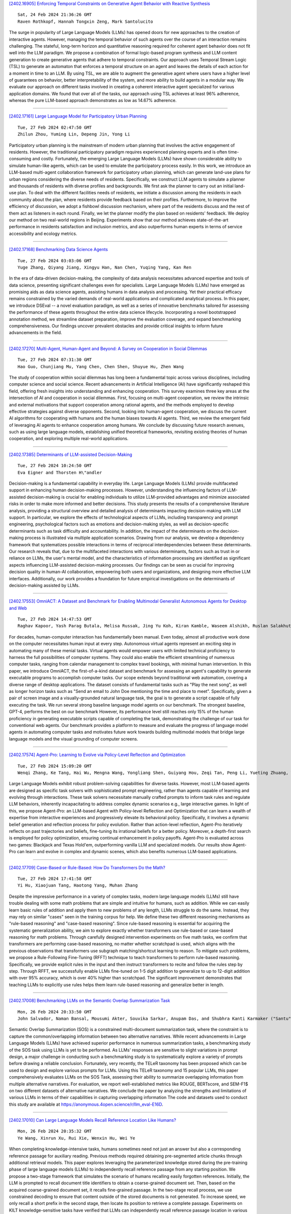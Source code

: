 
`[2402.16905] Enforcing Temporal Constraints on Generative Agent Behavior with Reactive Synthesis <https://arxiv.org/abs/2402.16905>`__

::

    Sat, 24 Feb 2024 21:36:26 GMT
    Raven Rothkopf, Hannah Tongxin Zeng, Mark Santolucito

The surge in popularity of Large Language Models (LLMs) has opened doors for new approaches to the creation of interactive agents. However, managing the temporal behavior of such agents over the course of an interaction remains challenging. The stateful, long-term horizon and quantitative reasoning required for coherent agent behavior does not fit well into the LLM paradigm.
We propose a combination of formal logic-based program synthesis and LLM content generation to create generative agents that adhere to temporal constraints. Our approach uses Temporal Stream Logic (TSL) to generate an automaton that enforces a temporal structure on an agent and leaves the details of each action for a moment in time to an LLM. By using TSL, we are able to augment the generative agent where users have a higher level of guarantees on behavior, better interpretability of the system, and more ability to build agents in a modular way. We evaluate our approach on different tasks involved in creating a coherent interactive agent specialized for various application domains. We found that over all of the tasks, our approach using TSL achieves at least 96% adherence, whereas the pure LLM-based approach demonstrates as low as 14.67% adherence.

------------


`[2402.17161] Large Language Model for Participatory Urban Planning <https://arxiv.org/abs/2402.17161>`__

::

    Tue, 27 Feb 2024 02:47:50 GMT
    Zhilun Zhou, Yuming Lin, Depeng Jin, Yong Li

Participatory urban planning is the mainstream of modern urban planning that involves the active engagement of residents. However, the traditional participatory paradigm requires experienced planning experts and is often time-consuming and costly. Fortunately, the emerging Large Language Models (LLMs) have shown considerable ability to simulate human-like agents, which can be used to emulate the participatory process easily. In this work, we introduce an LLM-based multi-agent collaboration framework for participatory urban planning, which can generate land-use plans for urban regions considering the diverse needs of residents. Specifically, we construct LLM agents to simulate a planner and thousands of residents with diverse profiles and backgrounds. We first ask the planner to carry out an initial land-use plan. To deal with the different facilities needs of residents, we initiate a discussion among the residents in each community about the plan, where residents provide feedback based on their profiles. Furthermore, to improve the efficiency of discussion, we adopt a fishbowl discussion mechanism, where part of the residents discuss and the rest of them act as listeners in each round. Finally, we let the planner modify the plan based on residents' feedback. We deploy our method on two real-world regions in Beijing. Experiments show that our method achieves state-of-the-art performance in residents satisfaction and inclusion metrics, and also outperforms human experts in terms of service accessibility and ecology metrics.

------------


`[2402.17168] Benchmarking Data Science Agents <https://arxiv.org/abs/2402.17168>`__

::

    Tue, 27 Feb 2024 03:03:06 GMT
    Yuge Zhang, Qiyang Jiang, Xingyu Han, Nan Chen, Yuqing Yang, Kan Ren

In the era of data-driven decision-making, the complexity of data analysis necessitates advanced expertise and tools of data science, presenting significant challenges even for specialists. Large Language Models (LLMs) have emerged as promising aids as data science agents, assisting humans in data analysis and processing. Yet their practical efficacy remains constrained by the varied demands of real-world applications and complicated analytical process. In this paper, we introduce DSEval -- a novel evaluation paradigm, as well as a series of innovative benchmarks tailored for assessing the performance of these agents throughout the entire data science lifecycle.
Incorporating a novel bootstrapped annotation method, we streamline dataset preparation, improve the evaluation coverage, and expand benchmarking comprehensiveness. Our findings uncover prevalent obstacles and provide critical insights to inform future advancements in the field.

------------


`[2402.17270] Multi-Agent, Human-Agent and Beyond: A Survey on Cooperation in Social Dilemmas <https://arxiv.org/abs/2402.17270>`__

::

    Tue, 27 Feb 2024 07:31:30 GMT
    Hao Guo, Chunjiang Mu, Yang Chen, Chen Shen, Shuyue Hu, Zhen Wang

The study of cooperation within social dilemmas has long been a fundamental topic across various disciplines, including computer science and social science. Recent advancements in Artificial Intelligence (AI) have significantly reshaped this field, offering fresh insights into understanding and enhancing cooperation. This survey examines three key areas at the intersection of AI and cooperation in social dilemmas. First, focusing on multi-agent cooperation, we review the intrinsic and external motivations that support cooperation among rational agents, and the methods employed to develop effective strategies against diverse opponents. Second, looking into human-agent cooperation, we discuss the current AI algorithms for cooperating with humans and the human biases towards AI agents. Third, we review the emergent field of leveraging AI agents to enhance cooperation among humans. We conclude by discussing future research avenues, such as using large language models, establishing unified theoretical frameworks, revisiting existing theories of human cooperation, and exploring multiple real-world applications.

------------


`[2402.17385] Determinants of LLM-assisted Decision-Making <https://arxiv.org/abs/2402.17385>`__

::

    Tue, 27 Feb 2024 10:24:50 GMT
    Eva Eigner and Thorsten H\"andler

Decision-making is a fundamental capability in everyday life. Large Language Models (LLMs) provide multifaceted support in enhancing human decision-making processes. However, understanding the influencing factors of LLM-assisted decision-making is crucial for enabling individuals to utilize LLM-provided advantages and minimize associated risks in order to make more informed and better decisions. This study presents the results of a comprehensive literature analysis, providing a structural overview and detailed analysis of determinants impacting decision-making with LLM support. In particular, we explore the effects of technological aspects of LLMs, including transparency and prompt engineering, psychological factors such as emotions and decision-making styles, as well as decision-specific determinants such as task difficulty and accountability. In addition, the impact of the determinants on the decision-making process is illustrated via multiple application scenarios.
Drawing from our analysis, we develop a dependency framework that systematizes possible interactions in terms of reciprocal interdependencies between these determinants. Our research reveals that, due to the multifaceted interactions with various determinants, factors such as trust in or reliance on LLMs, the user's mental model, and the characteristics of information processing are identified as significant aspects influencing LLM-assisted decision-making processes. Our findings can be seen as crucial for improving decision quality in human-AI collaboration, empowering both users and organizations, and designing more effective LLM interfaces. Additionally, our work provides a foundation for future empirical investigations on the determinants of decision-making assisted by LLMs.

------------


`[2402.17553] OmniACT: A Dataset and Benchmark for Enabling Multimodal Generalist Autonomous Agents for Desktop and Web <https://arxiv.org/abs/2402.17553>`__

::

    Tue, 27 Feb 2024 14:47:53 GMT
    Raghav Kapoor, Yash Parag Butala, Melisa Russak, Jing Yu Koh, Kiran Kamble, Waseem Alshikh, Ruslan Salakhutdinov

For decades, human-computer interaction has fundamentally been manual. Even today, almost all productive work done on the computer necessitates human input at every step. Autonomous virtual agents represent an exciting step in automating many of these menial tasks. Virtual agents would empower users with limited technical proficiency to harness the full possibilities of computer systems. They could also enable the efficient streamlining of numerous computer tasks, ranging from calendar management to complex travel bookings, with minimal human intervention. In this paper, we introduce OmniACT, the first-of-a-kind dataset and benchmark for assessing an agent's capability to generate executable programs to accomplish computer tasks. Our scope extends beyond traditional web automation, covering a diverse range of desktop applications. The dataset consists of fundamental tasks such as "Play the next song", as well as longer horizon tasks such as "Send an email to John Doe mentioning the time and place to meet". Specifically, given a pair of screen image and a visually-grounded natural language task, the goal is to generate a script capable of fully executing the task. We run several strong baseline language model agents on our benchmark. The strongest baseline, GPT-4, performs the best on our benchmark However, its performance level still reaches only 15% of the human proficiency in generating executable scripts capable of completing the task, demonstrating the challenge of our task for conventional web agents.
Our benchmark provides a platform to measure and evaluate the progress of language model agents in automating computer tasks and motivates future work towards building multimodal models that bridge large language models and the visual grounding of computer screens.

------------


`[2402.17574] Agent-Pro: Learning to Evolve via Policy-Level Reflection and Optimization <https://arxiv.org/abs/2402.17574>`__

::

    Tue, 27 Feb 2024 15:09:20 GMT
    Wenqi Zhang, Ke Tang, Hai Wu, Mengna Wang, Yongliang Shen, Guiyang Hou, Zeqi Tan, Peng Li, Yueting Zhuang, Weiming Lu

Large Language Models exhibit robust problem-solving capabilities for diverse tasks. However, most LLM-based agents are designed as specific task solvers with sophisticated prompt engineering, rather than agents capable of learning and evolving through interactions. These task solvers necessitate manually crafted prompts to inform task rules and regulate LLM behaviors, inherently incapacitating to address complex dynamic scenarios e.g., large interactive games. In light of this, we propose Agent-Pro: an LLM-based Agent with Policy-level Reflection and Optimization that can learn a wealth of expertise from interactive experiences and progressively elevate its behavioral policy.
Specifically, it involves a dynamic belief generation and reflection process for policy evolution. Rather than action-level reflection, Agent-Pro iteratively reflects on past trajectories and beliefs, fine-tuning its irrational beliefs for a better policy. Moreover, a depth-first search is employed for policy optimization, ensuring continual enhancement in policy payoffs. Agent-Pro is evaluated across two games: Blackjack and Texas Hold'em, outperforming vanilla LLM and specialized models. Our results show Agent-Pro can learn and evolve in complex and dynamic scenes, which also benefits numerous LLM-based applications.

------------


`[2402.17709] Case-Based or Rule-Based: How Do Transformers Do the Math? <https://arxiv.org/abs/2402.17709>`__

::

    Tue, 27 Feb 2024 17:41:58 GMT
    Yi Hu, Xiaojuan Tang, Haotong Yang, Muhan Zhang

Despite the impressive performance in a variety of complex tasks, modern large language models (LLMs) still have trouble dealing with some math problems that are simple and intuitive for humans, such as addition. While we can easily learn basic rules of addition and apply them to new problems of any length, LLMs struggle to do the same. Instead, they may rely on similar "cases" seen in the training corpus for help. We define these two different reasoning mechanisms as "rule-based reasoning" and "case-based reasoning". Since rule-based reasoning is essential for acquiring the systematic generalization ability, we aim to explore exactly whether transformers use rule-based or case-based reasoning for math problems. Through carefully designed intervention experiments on five math tasks, we confirm that transformers are performing case-based reasoning, no matter whether scratchpad is used, which aligns with the previous observations that transformers use subgraph matching/shortcut learning to reason. To mitigate such problems, we propose a Rule-Following Fine-Tuning (RFFT) technique to teach transformers to perform rule-based reasoning. Specifically, we provide explicit rules in the input and then instruct transformers to recite and follow the rules step by step. Through RFFT, we successfully enable LLMs fine-tuned on 1-5 digit addition to generalize to up to 12-digit addition with over 95% accuracy, which is over 40% higher than scratchpad. The significant improvement demonstrates that teaching LLMs to explicitly use rules helps them learn rule-based reasoning and generalize better in length.

------------


`[2402.17008] Benchmarking LLMs on the Semantic Overlap Summarization Task <https://arxiv.org/abs/2402.17008>`__

::

    Mon, 26 Feb 2024 20:33:50 GMT
    John Salvador, Naman Bansal, Mousumi Akter, Souvika Sarkar, Anupam Das, and Shubhra Kanti Karmaker ("Santu")

Semantic Overlap Summarization (SOS) is a constrained multi-document summarization task, where the constraint is to capture the common/overlapping information between two alternative narratives. While recent advancements in Large Language Models (LLMs) have achieved superior performance in numerous summarization tasks, a benchmarking study of the SOS task using LLMs is yet to be performed. As LLMs' responses are sensitive to slight variations in prompt design, a major challenge in conducting such a benchmarking study is to systematically explore a variety of prompts before drawing a reliable conclusion. Fortunately, very recently, the TELeR taxonomy has been proposed which can be used to design and explore various prompts for LLMs. Using this TELeR taxonomy and 15 popular LLMs, this paper comprehensively evaluates LLMs on the SOS Task, assessing their ability to summarize overlapping information from multiple alternative narratives. For evaluation, we report well-established metrics like ROUGE, BERTscore, and SEM-F1$ on two different datasets of alternative narratives. We conclude the paper by analyzing the strengths and limitations of various LLMs in terms of their capabilities in capturing overlapping information The code and datasets used to conduct this study are available at https://anonymous.4open.science/r/llm_eval-E16D.

------------


`[2402.17010] Can Large Language Models Recall Reference Location Like Humans? <https://arxiv.org/abs/2402.17010>`__

::

    Mon, 26 Feb 2024 20:35:32 GMT
    Ye Wang, Xinrun Xu, Rui Xie, Wenxin Hu, Wei Ye

When completing knowledge-intensive tasks, humans sometimes need not just an answer but also a corresponding reference passage for auxiliary reading.
Previous methods required obtaining pre-segmented article chunks through additional retrieval models. This paper explores leveraging the parameterized knowledge stored during the pre-training phase of large language models (LLMs) to independently recall reference passage from any starting position. We propose a two-stage framework that simulates the scenario of humans recalling easily forgotten references. Initially, the LLM is prompted to recall document title identifiers to obtain a coarse-grained document set. Then, based on the acquired coarse-grained document set, it recalls fine-grained passage. In the two-stage recall process, we use constrained decoding to ensure that content outside of the stored documents is not generated. To increase speed, we only recall a short prefix in the second stage, then locate its position to retrieve a complete passage. Experiments on KILT knowledge-sensitive tasks have verified that LLMs can independently recall reference passage location in various task forms, and the obtained reference significantly assist downstream tasks.

------------


`[2402.17019] Leveraging Large Language Models for Learning Complex Legal Concepts through Storytelling <https://arxiv.org/abs/2402.17019>`__

::

    Mon, 26 Feb 2024 20:56:06 GMT
    Hang Jiang, Xiajie Zhang, Robert Mahari, Daniel Kessler, Eric Ma, Tal August, Irene Li, Alex 'Sandy' Pentland, Yoon Kim, Jad Kabbara, Deb Roy

Making legal knowledge accessible to non-experts is crucial for enhancing general legal literacy and encouraging civic participation in democracy.
However, legal documents are often challenging to understand for people without legal backgrounds. In this paper, we present a novel application of large language models (LLMs) in legal education to help non-experts learn intricate legal concepts through storytelling, an effective pedagogical tool in conveying complex and abstract concepts. We also introduce a new dataset LegalStories, which consists of 295 complex legal doctrines, each accompanied by a story and a set of multiple-choice questions generated by LLMs. To construct the dataset, we experiment with various LLMs to generate legal stories explaining these concepts. Furthermore, we use an expert-in-the-loop method to iteratively design multiple-choice questions. Then, we evaluate the effectiveness of storytelling with LLMs through an RCT experiment with legal novices on 10 samples from the dataset. We find that LLM-generated stories enhance comprehension of legal concepts and interest in law among non-native speakers compared to only definitions. Moreover, stories consistently help participants relate legal concepts to their lives. Finally, we find that learning with stories shows a higher retention rate for non-native speakers in the follow-up assessment. Our work has strong implications for using LLMs in promoting teaching and learning in the legal field and beyond.

------------


`[2402.17097] Re-Ex: Revising after Explanation Reduces the Factual Errors in LLM Responses <https://arxiv.org/abs/2402.17097>`__

::

    Tue, 27 Feb 2024 00:22:18 GMT
    Juyeon Kim, Jeongeun Lee, Yoonho Chang, Chanyeol Choi, Junseong Kim, Jy-yong Sohn

Mitigating hallucination issues is one of the main challenges of LLMs we need to overcome, in order to reliably use them in real-world scenarios. Recently, various methods are proposed to check the factual errors in the LLM-generated texts and revise them accordingly, to reduce the hallucination issue. In this paper, we propose Re-Ex, a method of revising LLM-generated texts, which introduces a novel step dubbed as the factual error explanation step. Re-Ex revises the initial response of LLMs using 3-steps: first, external tools are used to get the evidences on the factual errors in the response; second, LLMs are instructed to explain the problematic parts of the response based on the evidences gathered in the first step; finally, LLMs revise the response using the explanation obtained in the second step. In addition to the explanation step, we propose new prompting techniques to reduce the amount of tokens and wall-clock time required for the response revision process. Compared with existing methods including Factool, CoVE, and RARR, Re-Ex provides better revision performance with less time and fewer tokens in multiple benchmarks.

------------


`[2402.17119] Creating Suspenseful Stories: Iterative Planning with Large Language Models <https://arxiv.org/abs/2402.17119>`__

::

    Tue, 27 Feb 2024 01:25:52 GMT
    Kaige Xie, Mark Riedl

Automated story generation has been one of the long-standing challenges in NLP. Among all dimensions of stories, suspense is very common in human-written stories but relatively under-explored in AI-generated stories. While recent advances in large language models (LLMs) have greatly promoted language generation in general, state-of-the-art LLMs are still unreliable when it comes to suspenseful story generation. We propose a novel iterative-prompting-based planning method that is grounded in two theoretical foundations of story suspense from cognitive psychology and narratology. This theory-grounded method works in a fully zero-shot manner and does not rely on any supervised story corpora. To the best of our knowledge, this paper is the first attempt at suspenseful story generation with LLMs. Extensive human evaluations of the generated suspenseful stories demonstrate the effectiveness of our method.

------------


`[2402.17124] Fact-and-Reflection (FaR) Improves Confidence Calibration of Large Language Models <https://arxiv.org/abs/2402.17124>`__

::

    Tue, 27 Feb 2024 01:37:23 GMT
    Xinran Zhao, Hongming Zhang, Xiaoman Pan, Wenlin Yao, Dong Yu, Tongshuang Wu, Jianshu Chen

For a LLM to be trustworthy, its confidence level should be well-calibrated with its actual performance. While it is now common sense that LLM performances are greatly impacted by prompts, the confidence calibration in prompting LLMs has yet to be thoroughly explored. In this paper, we explore how different prompting strategies influence LLM confidence calibration and how it could be improved. We conduct extensive experiments on six prompting methods in the question-answering context and we observe that, while these methods help improve the expected LLM calibration, they also trigger LLMs to be over-confident when responding to some instances. Inspired by human cognition, we propose Fact-and-Reflection (FaR) prompting, which improves the LLM calibration in two steps. First, FaR elicits the known "facts" that are relevant to the input prompt from the LLM. And then it asks the model to "reflect" over them to generate the final answer. Experiments show that FaR prompting achieves significantly better calibration; it lowers the Expected Calibration Error by 23.5% on our multi-purpose QA tasks. Notably, FaR prompting even elicits the capability of verbally expressing concerns in less confident scenarios, which helps trigger retrieval augmentation for solving these harder instances.

------------


`[2402.17193] When Scaling Meets LLM Finetuning: The Effect of Data, Model and Finetuning Method <https://arxiv.org/abs/2402.17193>`__

::

    Tue, 27 Feb 2024 04:18:49 GMT
    Biao Zhang, Zhongtao Liu, Colin Cherry, Orhan Firat

While large language models (LLMs) often adopt finetuning to unlock their capabilities for downstream applications, our understanding on the inductive biases (especially the scaling properties) of different finetuning methods is still limited. To fill this gap, we conduct systematic experiments studying whether and how different scaling factors, including LLM model size, pretraining data size, new finetuning parameter size and finetuning data size, affect the finetuning performance. We consider two types of finetuning -- full-model tuning (FMT) and parameter efficient tuning (PET, including prompt tuning and LoRA), and explore their scaling behaviors in the data-limited regime where the LLM model size substantially outweighs the finetuning data size. Based on two sets of pretrained bilingual LLMs from 1B to 16B and experiments on bilingual machine translation and multilingual summarization benchmarks, we find that 1) LLM finetuning follows a powerbased multiplicative joint scaling law between finetuning data size and each other scaling factor; 2) LLM finetuning benefits more from LLM model scaling than pretraining data scaling, and PET parameter scaling is generally ineffective; and 3) the optimal finetuning method is highly task- and finetuning data-dependent. We hope our findings could shed light on understanding, selecting and developing LLM finetuning methods.

------------


`[2402.17226] Reasoning in Conversation: Solving Subjective Tasks through Dialogue Simulation for Large Language Models <https://arxiv.org/abs/2402.17226>`__

::

    Tue, 27 Feb 2024 05:37:10 GMT
    Xiaolong Wang, Yile Wang, Yuanchi Zhang, Fuwen Luo, Peng Li, Maosong Sun, Yang Liu

Large Language Models (LLMs) have achieved remarkable performance in objective tasks such as open-domain question answering and mathematical reasoning, which can often be solved through recalling learned factual knowledge or chain-of-thought style reasoning. However, we find that the performance of LLMs in subjective tasks is still unsatisfactory, such as metaphor recognition, dark humor detection, etc. Compared to objective tasks, subjective tasks focus more on interpretation or emotional response rather than a universally accepted reasoning pathway. Based on the characteristics of the tasks and the strong dialogue-generation capabilities of LLMs, we propose RiC (Reasoning in Conversation), a method that focuses on solving subjective tasks through dialogue simulation. The motivation of RiC is to mine useful contextual information by simulating dialogues instead of supplying chain-of-thought style rationales, thereby offering potential useful knowledge behind dialogues for giving the final answers. We evaluate both API-based and open-source LLMs including GPT-4, ChatGPT, and OpenChat across twelve tasks. Experimental results show that RiC can yield significant improvement compared with various baselines.

------------


`[2402.17231] MATHSENSEI: A Tool-Augmented Large Language Model for Mathematical Reasoning <https://arxiv.org/abs/2402.17231>`__

::

    Tue, 27 Feb 2024 05:50:35 GMT
    Debrup Das, Debopriyo Banerjee, Somak Aditya, Ashish Kulkarni

Tool-augmented Large Language Models (TALM) are known to enhance the skillset of large language models (LLM), thereby, leading to their improved reasoning abilities across many tasks. While, TALMs have been successfully employed in different question-answering benchmarks, their efficacy on complex mathematical reasoning benchmarks, and the potential complimentary benefits offered by tools for knowledge retrieval and mathematical equation solving, are open research questions. In this work, we present MATHSENSEI, a tool-augmented large language model for mathematical reasoning. Augmented with tools for knowledge retrieval (Bing Web Search), program execution (Python), and symbolic equation solving (Wolfram-Alpha), we study the complimentary benefits of these tools through evaluations on mathematical reasoning datasets. We perform exhaustive ablations on MATH,a popular dataset for evaluating mathematical reasoning on diverse mathematical disciplines. We also conduct experiments involving well-known tool planners to study the impact of tool sequencing on the model performance.
MATHSENSEI achieves 13.5% better accuracy over gpt-3.5-turbo with chain-of-thought on the MATH dataset. We further observe that TALMs are not as effective for simpler math word problems (in GSM-8k), and the benefit increases as the complexity and required knowledge increases (progressively over AQuA, MMLU-Math, and higher level complex questions in MATH). The code and data are available at https://github.com/Debrup-61/MathSensei.

------------


`[2402.17256] Beyond the Known: Investigating LLMs Performance on Out-of-Domain Intent Detection <https://arxiv.org/abs/2402.17256>`__

::

    Tue, 27 Feb 2024 07:02:10 GMT
    Pei Wang, Keqing He, Yejie Wang, Xiaoshuai Song, Yutao Mou, Jingang Wang, Yunsen Xian, Xunliang Cai, Weiran Xu

Out-of-domain (OOD) intent detection aims to examine whether the user's query falls outside the predefined domain of the system, which is crucial for the proper functioning of task-oriented dialogue (TOD) systems. Previous methods address it by fine-tuning discriminative models. Recently, some studies have been exploring the application of large language models (LLMs) represented by ChatGPT to various downstream tasks, but it is still unclear for their ability on OOD detection task.This paper conducts a comprehensive evaluation of LLMs under various experimental settings, and then outline the strengths and weaknesses of LLMs. We find that LLMs exhibit strong zero-shot and few-shot capabilities, but is still at a disadvantage compared to models fine-tuned with full resource. More deeply, through a series of additional analysis experiments, we discuss and summarize the challenges faced by LLMs and provide guidance for future work including injecting domain knowledge, strengthening knowledge transfer from IND(In-domain) to OOD, and understanding long instructions.

------------


`[2402.17262] Speak Out of Turn: Safety Vulnerability of Large Language Models in Multi-turn Dialogue <https://arxiv.org/abs/2402.17262>`__

::

    Tue, 27 Feb 2024 07:11:59 GMT
    Zhenhong Zhou, Jiuyang Xiang, Haopeng Chen, Quan Liu, Zherui Li, Sen Su

Large Language Models (LLMs) have been demonstrated to generate illegal or unethical responses, particularly when subjected to "jailbreak." Research on jailbreak has highlighted the safety issues of LLMs. However, prior studies have predominantly focused on single-turn dialogue, ignoring the potential complexities and risks presented by multi-turn dialogue, a crucial mode through which humans derive information from LLMs. In this paper, we argue that humans could exploit multi-turn dialogue to induce LLMs into generating harmful information. LLMs may not intend to reject cautionary or borderline unsafe queries, even if each turn is closely served for one malicious purpose in a multi-turn dialogue. Therefore, by decomposing an unsafe query into several sub-queries for multi-turn dialogue, we induced LLMs to answer harmful sub-questions incrementally, culminating in an overall harmful response. Our experiments, conducted across a wide range of LLMs, indicate current inadequacies in the safety mechanisms of LLMs in multi-turn dialogue. Our findings expose vulnerabilities of LLMs in complex scenarios involving multi-turn dialogue, presenting new challenges for the safety of LLMs.

------------


`[2402.17263] Mini-Ensemble Low-Rank Adapters for Parameter-Efficient Fine-Tuning <https://arxiv.org/abs/2402.17263>`__

::

    Tue, 27 Feb 2024 07:14:12 GMT
    Pengjie Ren, Chengshun Shi, Shiguang Wu, Mengqi Zhang, Zhaochun Ren, Maarten de Rijke, Zhumin Chen, Jiahuan Pei

Parameter-efficient fine-tuning (PEFT) is a popular method for tailoring pre-trained large language models (LLMs), especially as the models' scale and the diversity of tasks increase. Low-rank adaptation (LoRA) is based on the idea that the adaptation process is intrinsically low-dimensional, i.e., significant model changes can be represented with relatively few parameters.
However, decreasing the rank encounters challenges with generalization errors for specific tasks when compared to full-parameter fine-tuning. We present MELoRA, a mini-ensemble low-rank adapters that uses fewer trainable parameters while maintaining a higher rank, thereby offering improved performance potential. The core idea is to freeze original pretrained weights and train a group of mini LoRAs with only a small number of parameters. This can capture a significant degree of diversity among mini LoRAs, thus promoting better generalization ability. We conduct a theoretical analysis and empirical studies on various NLP tasks. Our experimental results show that, compared to LoRA, MELoRA achieves better performance with 8 times fewer trainable parameters on natural language understanding tasks and 36 times fewer trainable parameters on instruction following tasks, which demonstrates the effectiveness of MELoRA.

------------


`[2402.17302] Can LLM Generate Culturally Relevant Commonsense QA Data? Case Study in Indonesian and Sundanese <https://arxiv.org/abs/2402.17302>`__

::

    Tue, 27 Feb 2024 08:24:32 GMT
    Rifki Afina Putri, Faiz Ghifari Haznitrama, Dea Adhista, Alice Oh

Large Language Models (LLMs) are increasingly being used to generate synthetic data for training and evaluating models. However, it is unclear whether they can generate a good quality of question answering (QA) dataset that incorporates knowledge and cultural nuance embedded in a language, especially for low-resource languages. In this study, we investigate the effectiveness of using LLMs in generating culturally relevant commonsense QA datasets for Indonesian and Sundanese languages. To do so, we create datasets for these languages using various methods involving both LLMs and human annotators. Our experiments show that the current best-performing LLM, GPT-4 Turbo, is capable of generating questions with adequate knowledge in Indonesian but not in Sundanese, highlighting the performance discrepancy between medium- and lower-resource languages. We also benchmark various LLMs on our generated datasets and find that they perform better on the LLM-generated datasets compared to those created by humans.

------------


`[2402.17304] Probing Multimodal Large Language Models for Global and Local Semantic Representation <https://arxiv.org/abs/2402.17304>`__

::

    Tue, 27 Feb 2024 08:27:15 GMT
    Mingxu Tao, Quzhe Huang, Kun Xu, Liwei Chen, Yansong Feng, Dongyan Zhao

The success of large language models has inspired researchers to transfer their exceptional representing ability to other modalities. Several recent works leverage image-caption alignment datasets to train multimodal large language models (MLLMs), which achieve state-of-the-art performance on image-to-text tasks. However, there are very few studies exploring whether MLLMs truly understand the complete image information, i.e., global information, or if they can only capture some local object information. In this study, we find that the intermediate layers of models can encode more global semantic information, whose representation vectors perform better on visual-language entailment tasks, rather than the topmost layers. We further probe models for local semantic representation through object detection tasks.
And we draw a conclusion that the topmost layers may excessively focus on local information, leading to a diminished ability to encode global information.

------------


`[2402.17355] RECOST: External Knowledge Guided Data-efficient Instruction Tuning <https://arxiv.org/abs/2402.17355>`__

::

    Tue, 27 Feb 2024 09:47:36 GMT
    Qi Zhang, Yiming Zhang, Haobo Wang, Junbo Zhao

In the current landscape of large language models (LLMs), the process of instruction tuning serves as an essential step. Considering the high computing power overhead, data-efficient instruction tuning was proposed to reduce the training data size in this process, aiming at selecting high-quality instructional data. Nevertheless, we argue that most current data-efficient instruction-tuning methods are highly dependent on the quality of the original instruction-tuning dataset. When it comes to datasets synthesized by LLMs, a common scenario in this field, dirty samples will even be selected with a higher probability than other samples. To address these challenges, we utilized external knowledge (relevant examples or paragraphs) to evaluate those samples synthesized by LLMs with an in-context-based relative predictive entropy. Based on the new metric, we proposed a framework, dubbed as \textbf{RECOST}, which integrates external-knowledge-base re-ranking and diversity-consistent sampling into a single pipeline. Through extensive experiments on several synthetic datasets (Alpaca and Alpaca-gpt4), we demonstrate the effectiveness of our method and achieve even better results with only \textbf{1\%} of the full dataset.

------------


`[2402.17358] SoFA: Shielded On-the-fly Alignment via Priority Rule Following <https://arxiv.org/abs/2402.17358>`__

::

    Tue, 27 Feb 2024 09:52:27 GMT
    Xinyu Lu, Bowen Yu, Yaojie Lu, Hongyu Lin, Haiyang Yu, Le Sun, Xianpei Han, Yongbin Li

The alignment problem in Large Language Models (LLMs) involves adapting them to the broad spectrum of human values. This requirement challenges existing alignment methods due to diversity of preferences and regulatory standards.
This paper introduces a novel alignment paradigm, priority rule following, which defines rules as the primary control mechanism in each dialog, prioritizing them over user instructions. Our preliminary analysis reveals that even the advanced LLMs, such as GPT-4, exhibit shortcomings in understanding and prioritizing the rules. Therefore, we present PriorityDistill, a semi-automated approach for distilling priority following signals from LLM simulations to ensure robust rule integration and adherence. Our experiments show that this method not only effectively minimizes misalignments utilizing only one general rule but also adapts smoothly to various unseen rules, ensuring they are shielded from hijacking and that the model responds appropriately.

------------


`[2402.17396] Benchmarking GPT-4 on Algorithmic Problems: A Systematic Evaluation of Prompting Strategies <https://arxiv.org/abs/2402.17396>`__

::

    Tue, 27 Feb 2024 10:44:52 GMT
    Flavio Petruzzellis, Alberto Testolin, Alessandro Sperduti

Large Language Models (LLMs) have revolutionized the field of Natural Language Processing thanks to their ability to reuse knowledge acquired on massive text corpora on a wide variety of downstream tasks, with minimal (if any) tuning steps. At the same time, it has been repeatedly shown that LLMs lack systematic generalization, which allows to extrapolate the learned statistical regularities outside the training distribution. In this work, we offer a systematic benchmarking of GPT-4, one of the most advanced LLMs available, on three algorithmic tasks characterized by the possibility to control the problem difficulty with two parameters. We compare the performance of GPT-4 with that of its predecessor (GPT-3.5) and with a variant of the Transformer-Encoder architecture recently introduced to solve similar tasks, the Neural Data Router. We find that the deployment of advanced prompting techniques allows GPT-4 to reach superior accuracy on all tasks, demonstrating that state-of-the-art LLMs constitute a very strong baseline also in challenging tasks that require systematic generalization.

------------


`[2402.17400] Investigating Continual Pretraining in Large Language Models: Insights and Implications <https://arxiv.org/abs/2402.17400>`__

::

    Tue, 27 Feb 2024 10:47:24 GMT
    \c{C}a\u{g}atay Y{\i}ld{\i}z, Nishaanth Kanna Ravichandran, Prishruit Punia, Matthias Bethge, Beyza Ermis

This paper studies the evolving domain of Continual Learning (CL) in large language models (LLMs), with a focus on developing strategies for efficient and sustainable training. Our primary emphasis is on continual domain-adaptive pretraining, a process designed to equip LLMs with the ability to integrate new information from various domains while retaining previously learned knowledge and enhancing cross-domain knowledge transfer without relying on domain-specific identification. Unlike previous studies, which mostly concentrate on a limited selection of tasks or domains and primarily aim to address the issue of forgetting, our research evaluates the adaptability and capabilities of LLMs to changing data landscapes in practical scenarios. To this end, we introduce a new benchmark designed to measure the adaptability of LLMs to these evolving data environments, offering a comprehensive framework for evaluation. We examine the impact of model size on learning efficacy and forgetting, as well as how the progression and similarity of emerging domains affect the knowledge transfer within these models. Our findings uncover several key insights: (i) when the sequence of domains shows semantic similarity, continual pretraining enables LLMs to better specialize in the current domain compared to stand-alone fine-tuning, (ii) training across a diverse range of domains enhances both backward and forward knowledge transfer, and (iii) smaller models are particularly sensitive to continual pretraining, showing the most significant rates of both forgetting and learning. We posit that our research marks a shift towards establishing a more realistic benchmark for investigating CL in LLMs, and has the potential to play a key role in guiding the direction of future research in the field.

------------


`[2402.17411] Consistency Matters: Explore LLMs Consistency From a Black-Box Perspective <https://arxiv.org/abs/2402.17411>`__

::

    Tue, 27 Feb 2024 11:02:12 GMT
    Fufangchen Zhao, Guoqiang Jin, Jiaheng Huang, Rui Zhao and Fei Tan

Nowadays both commercial and open-source academic LLM have become the mainstream models of NLP. However, there is still a lack of research on LLM consistency, meaning that throughout the various stages of LLM research and deployment, its internal parameters and capabilities should remain unchanged.
This issue exists in both the industrial and academic sectors. The solution to this problem is often time-consuming and labor-intensive, and there is also an additional cost of secondary deployment, resulting in economic and time losses.
To fill this gap, we build an LLM consistency task dataset and design several baselines. Additionally, we choose models of diverse scales for the main experiments. Specifically, in the LightGBM experiment, we used traditional NLG metrics (i.e., ROUGE, BLEU, METEOR) as the features needed for model training.
The final result exceeds the manual evaluation and GPT3.5 as well as other models in the main experiment, achieving the best performance. In the end, we use the best performing LightGBM model as the base model to build the evaluation tool, which can effectively assist in the deployment of business models. Our code and tool demo are available at https://github.com/heavenhellchen/Consistency.git

------------


`[2402.17433] Enhancing EEG-to-Text Decoding through Transferable Representations from Pre-trained Contrastive EEG-Text Masked Autoencoder <https://arxiv.org/abs/2402.17433>`__

::

    Tue, 27 Feb 2024 11:45:21 GMT
    Jiaqi Wang, Zhenxi Song, Zhengyu Ma, Xipeng Qiu, Min Zhang, Zhiguo Zhang

Reconstructing natural language from non-invasive electroencephalography (EEG) holds great promise as a language decoding technology for brain-computer interfaces (BCIs). However, EEG-based language decoding is still in its nascent stages, facing several technical issues such as: 1) Absence of a hybrid strategy that can effectively integrate cross-modality (between EEG and text) self-learning with intra-modality self-reconstruction of EEG features or textual sequences; 2) Under-utilization of large language models (LLMs) to enhance EEG-based language decoding. To address above issues, we propose the Contrastive EEG-Text Masked Autoencoder (CET-MAE), a novel model that orchestrates compound self-supervised learning across and within EEG and text through a dedicated multi-stream encoder. Furthermore, we develop a framework called E2T-PTR (EEG-to-Text decoding using Pretrained Transferable Representations), which leverages pre-trained modules alongside the EEG stream from CET-MAE and further enables an LLM (specifically BART) to decode text from EEG sequences. Comprehensive experiments conducted on the popular text-evoked EEG database, ZuCo, demonstrate the superiority of E2T-PTR, which outperforms the state-of-the-art in ROUGE-1 F1 and BLEU-4 scores by 8.34% and 32.21%, respectively. These results indicate significant advancements in the field and underscores the proposed framework's potential to enable more powerful and widespread BCI applications.

------------


`[2402.17447] Deep Learning Based Named Entity Recognition Models for Recipes <https://arxiv.org/abs/2402.17447>`__

::

    Tue, 27 Feb 2024 12:03:56 GMT
    Mansi Goel, Ayush Agarwal, Shubham Agrawal, Janak Kapuriya, Akhil Vamshi Konam, Rishabh Gupta, Shrey Rastogi, Niharika, and Ganesh Bagler

Food touches our lives through various endeavors, including flavor, nourishment, health, and sustainability. Recipes are cultural capsules transmitted across generations via unstructured text. Automated protocols for recognizing named entities, the building blocks of recipe text, are of immense value for various applications ranging from information extraction to novel recipe generation. Named entity recognition is a technique for extracting information from unstructured or semi-structured data with known labels.
Starting with manually-annotated data of 6,611 ingredient phrases, we created an augmented dataset of 26,445 phrases cumulatively. Simultaneously, we systematically cleaned and analyzed ingredient phrases from RecipeDB, the gold-standard recipe data repository, and annotated them using the Stanford NER. Based on the analysis, we sampled a subset of 88,526 phrases using a clustering-based approach while preserving the diversity to create the machine-annotated dataset. A thorough investigation of NER approaches on these three datasets involving statistical, fine-tuning of deep learning-based language models and few-shot prompting on large language models (LLMs) provides deep insights. We conclude that few-shot prompting on LLMs has abysmal performance, whereas the fine-tuned spaCy-transformer emerges as the best model with macro-F1 scores of 95.9%, 96.04%, and 95.71% for the manually-annotated, augmented, and machine-annotated datasets, respectively.

------------


`[2402.17463] Training-Free Long-Context Scaling of Large Language Models <https://arxiv.org/abs/2402.17463>`__

::

    Tue, 27 Feb 2024 12:39:23 GMT
    Chenxin An, Fei Huang, Jun Zhang, Shansan Gong, Xipeng Qiu, Chang Zhou, Lingpeng Kong

The ability of Large Language Models (LLMs) to process and generate coherent text is markedly weakened when the number of input tokens exceeds their pretraining length. Given the expensive overhead of finetuning large-scale models with longer sequences, we propose Dual Chunk Attention (DCA), which enables Llama2 70B to support context windows of more than 100k tokens without continual training. By decomposing the attention computation for long sequences into chunk-based modules, DCA manages to effectively capture the relative positional information of tokens within the same chunk (Intra-Chunk) and across distinct chunks (Inter-Chunk), as well as integrates seamlessly with Flash Attention. In addition to its impressive extrapolation capability, DCA achieves performance on practical long-context tasks that is comparable to or even better than that of finetuned models. When compared with proprietary models, our training-free 70B model attains 94% of the performance of gpt-3.5-16k, indicating it is a viable open-source alternative. All code and data used in this work are released at \url{https://github.com/HKUNLP/ChunkLlama}.

------------


`[2402.17478] Can GPT-4 Identify Propaganda? Annotation and Detection of Propaganda Spans in News Articles <https://arxiv.org/abs/2402.17478>`__

::

    Tue, 27 Feb 2024 13:02:19 GMT
    Maram Hasanain, Fatema Ahmed, Firoj Alam

The use of propaganda has spiked on mainstream and social media, aiming to manipulate or mislead users. While efforts to automatically detect propaganda techniques in textual, visual, or multimodal content have increased, most of them primarily focus on English content. The majority of the recent initiatives targeting medium to low-resource languages produced relatively small annotated datasets, with a skewed distribution, posing challenges for the development of sophisticated propaganda detection models. To address this challenge, we carefully develop the largest propaganda dataset to date, ArPro, comprised of 8K paragraphs from newspaper articles, labeled at the text span level following a taxonomy of 23 propagandistic techniques. Furthermore, our work offers the first attempt to understand the performance of large language models (LLMs), using GPT-4, for fine-grained propaganda detection from text. Results showed that GPT-4's performance degrades as the task moves from simply classifying a paragraph as propagandistic or not, to the fine-grained task of detecting propaganda techniques and their manifestation in text. Compared to models fine-tuned on the dataset for propaganda detection at different classification granularities, GPT-4 is still far behind. Finally, we evaluate GPT-4 on a dataset consisting of six other languages for span detection, and results suggest that the model struggles with the task across languages. Our dataset and resources will be released to the community.

------------


`[2402.17493] Prescribing Large Language Models for Perioperative Care: What's The Right Dose for Pre-trained Models? <https://arxiv.org/abs/2402.17493>`__

::

    Tue, 27 Feb 2024 13:18:00 GMT
    Bing Xue, Charles Alba, Joanna Abraham, Thomas Kannampallil, Chenyang Lu

Postoperative risk predictions can inform effective perioperative care management and planning. We aimed to assess whether clinical large language models (LLMs) can predict postoperative risks using clinical texts with various training strategies. The main cohort involved 84,875 records from Barnes Jewish Hospital (BJH) system between 2018 and 2021. Methods were replicated on Beth Israel Deaconess's MIMIC dataset. Both studies had mean duration of follow-up based on the length of postoperative ICU stay less than 7 days. For the BJH dataset, outcomes included 30-day mortality, pulmonary embolism (PE) and pneumonia. Three domain adaptation and finetuning strategies were implemented for BioGPT, ClinicalBERT and BioClinicalBERT: self-supervised objectives; incorporating labels with semi-supervised fine-tuning; and foundational modelling through multi-task learning. Model performance was compared using the area under the receiver operating characteristic curve (AUROC) and the area under the precision recall curve (AUPRC) for classification tasks, and mean squared error (MSE) and R2 for regression tasks. Pre-trained LLMs outperformed traditional word embeddings, with absolute maximal gains of 38.3% for AUROC and 14% for AUPRC. Adapting models further improved performance: (1) self-supervised finetuning by 3.2% for AUROC and 1.5% for AUPRC; (2) semi-supervised finetuning by 1.8% for AUROC and 2% for AUPRC, compared to self-supervised finetuning; (3) foundational modelling by 3.6% for AUROC and 2.6% for AUPRC, compared to self-supervised finetuning. Pre-trained clinical LLMs offer opportunities for postoperative risk predictions in unforeseen data, with peaks in foundational models indicating the potential of task-agnostic learning towards the generalizability of LLMs in perioperative care.

------------


`[2402.17497] REAR: A Relevance-Aware Retrieval-Augmented Framework for Open-Domain Question Answering <https://arxiv.org/abs/2402.17497>`__

::

    Tue, 27 Feb 2024 13:22:51 GMT
    Yuhao Wang, Ruiyang Ren, Junyi Li, Wayne Xin Zhao, Jing Liu, Ji-Rong Wen

Considering the limited internal parametric knowledge, retrieval-augmented generation (RAG) has been widely used to extend the knowledge scope of large language models (LLMs). Despite the extensive efforts on RAG research, in existing methods, LLMs cannot precisely assess the relevance of retrieved documents, thus likely leading to misleading or even incorrect utilization of external knowledge (i.e., retrieved documents). To address this issue, in this paper, we propose REAR, a RElevance-Aware Retrieval-augmented approach for open-domain question answering (QA). As the key motivation, we aim to enhance the self-awareness of source relevance for LLMs, so as to adaptively utilize external knowledge in RAG systems. Specially, we develop a new architecture for LLM based RAG system, by incorporating a specially designed rank head that precisely assesses the relevance of retrieved documents. Furthermore, we propose an improved training method based on bi-granularity relevance fusion and noise-resistant training. By combining the improvements in both architecture and training, our proposed REAR can better utilize external knowledge by effectively perceiving the relevance of retrieved documents.
Experiments on four open-domain QA tasks show that REAR significantly outperforms previous a number of competitive RAG approaches. Our code and data can be accessed at https://github.com/RUCAIBox/REAR.

------------


`[2402.17564] Unleashing the Potential of Large Language Models as Prompt Optimizers: An Analogical Analysis with Gradient-based Model Optimizers <https://arxiv.org/abs/2402.17564>`__

::

    Tue, 27 Feb 2024 15:05:32 GMT
    Xinyu Tang, Xiaolei Wang, Wayne Xin Zhao, Siyuan Lu, Yaliang Li and Ji-Rong Wen

Automatic prompt optimization is an important approach to improving the performance of large language models (LLMs). Recent research demonstrates the potential of using LLMs as prompt optimizers, which can generate improved task prompts via iterative refinement. In this paper, we propose a novel perspective to investigate the design of LLM-based prompt optimizers, by drawing an analogy with gradient-based model optimizers. To connect these two approaches, we identify two pivotal factors in model parameter learning: update direction and update method. Focused on the two aspects, we borrow the theoretical framework and learning methods from gradient-based optimization to design improved strategies for LLM-based prompt optimizers. By systematically analyzing a rich set of improvement strategies, we further develop a capable Gradient-inspired LLM-based Prompt Optimizer called GPO. At each step, it first retrieves relevant prompts from the optimization trajectory as the update direction.
Then, it utilizes the generation-based refinement strategy to perform the update, while controlling the edit distance through a cosine-based decay strategy. Extensive experiments demonstrate the effectiveness and efficiency of GPO. In particular, GPO brings an additional improvement of up to 56.8% on Big-Bench Hard and 55.3% on MMLU compared to baseline methods.

------------


`[2402.17644] Are LLMs Capable of Data-based Statistical and Causal Reasoning? Benchmarking Advanced Quantitative Reasoning with Data <https://arxiv.org/abs/2402.17644>`__

::

    Tue, 27 Feb 2024 16:15:03 GMT
    Xiao Liu, Zirui Wu, Xueqing Wu, Pan Lu, Kai-Wei Chang, Yansong Feng

Quantitative reasoning is a critical skill to analyze data, yet the assessment of such ability remains limited. To address this gap, we introduce the Quantitative Reasoning with Data (QRData) benchmark, aiming to evaluate Large Language Models' capability in statistical and causal reasoning with real-world data. The benchmark comprises a carefully constructed dataset of 411 questions accompanied by data sheets from textbooks, online learning materials, and academic papers. To compare models' quantitative reasoning abilities on data and text, we enrich the benchmark with an auxiliary set of 290 text-only questions, namely QRText. We evaluate natural language reasoning, program-based reasoning, and agent reasoning methods including Chain-of-Thought, Program-of-Thoughts, ReAct, and code interpreter assistants on diverse models.
The strongest model GPT-4 achieves an accuracy of 58%, which has a large room for improvement. Among open-source models, Deepseek-coder-instruct, a code LLM pretrained on 2T tokens, gets the highest accuracy of 37%. Analysis reveals that models encounter difficulties in data analysis and causal reasoning, and struggle in using causal knowledge and provided data simultaneously. Code and data are in https://github.com/xxxiaol/QRData.

------------


`[2402.17649] Beyond prompt brittleness: Evaluating the reliability and consistency of political worldviews in LLMs <https://arxiv.org/abs/2402.17649>`__

::

    Tue, 27 Feb 2024 16:19:37 GMT
    Tanise Ceron, Neele Falk, Ana Bari\'c, Dmitry Nikolaev, Sebastian Pad\'o

Due to the widespread use of large language models (LLMs) in ubiquitous systems, we need to understand whether they embed a specific worldview and what these views reflect. Recent studies report that, prompted with political questionnaires, LLMs show left-liberal leanings. However, it is as yet unclear whether these leanings are reliable (robust to prompt variations) and whether the leaning is consistent across policies and political leaning. We propose a series of tests which assess the reliability and consistency of LLMs' stances on political statements based on a dataset of voting-advice questionnaires collected from seven EU countries and annotated for policy domains. We study LLMs ranging in size from 7B to 70B parameters and find that their reliability increases with parameter count. Larger models show overall stronger alignment with left-leaning parties but differ among policy programs: They evince a (left-wing) positive stance towards environment protection, social welfare but also (right-wing) law and order, with no consistent preferences in foreign policy, migration, and economy.

------------


`[2402.17717] AmbigNLG: Addressing Task Ambiguity in Instruction for NLG <https://arxiv.org/abs/2402.17717>`__

::

    Tue, 27 Feb 2024 17:52:33 GMT
    Ayana Niwa, Hayate Iso

In this study, we introduce AmbigNLG, a new task designed to tackle the challenge of task ambiguity in instructions for Natural Language Generation (NLG) tasks. Despite the impressive capabilities of Large Language Models (LLMs) in understanding and executing a wide range of tasks through natural language interaction, their performance is significantly hindered by the ambiguity present in real-world instructions. To address this, AmbigNLG seeks to identify and mitigate such ambiguities, aiming to refine instructions to match user expectations better. We introduce a dataset, AmbigSNI-NLG, consisting of 2,500 instances, and develop an ambiguity taxonomy for categorizing and annotating instruction ambiguities. Our approach demonstrates substantial improvements in text generation quality, highlighting the critical role of clear and specific instructions in enhancing LLM performance in NLG tasks.

------------


`[2402.17733] Tower: An Open Multilingual Large Language Model for Translation-Related Tasks <https://arxiv.org/abs/2402.17733>`__

::

    Tue, 27 Feb 2024 18:09:36 GMT
    Duarte M. Alves, Jos\'e Pombal, Nuno M. Guerreiro, Pedro H. Martins, Jo\~ao Alves, Amin Farajian, Ben Peters, Ricardo Rei, Patrick Fernandes, Sweta Agrawal, Pierre Colombo, Jos\'e G.C. de Souza, Andr\'e F.T. Martins

While general-purpose large language models (LLMs) demonstrate proficiency on multiple tasks within the domain of translation, approaches based on open LLMs are competitive only when specializing on a single task. In this paper, we propose a recipe for tailoring LLMs to multiple tasks present in translation workflows. We perform continued pretraining on a multilingual mixture of monolingual and parallel data, creating TowerBase, followed by finetuning on instructions relevant for translation processes, creating TowerInstruct. Our final model surpasses open alternatives on several tasks relevant to translation workflows and is competitive with general-purpose closed LLMs. To facilitate future research, we release the Tower models, our specialization dataset, an evaluation framework for LLMs focusing on the translation ecosystem, and a collection of model generations, including ours, on our benchmark.

------------


`[2402.17753] Evaluating Very Long-Term Conversational Memory of LLM Agents <https://arxiv.org/abs/2402.17753>`__

::

    Tue, 27 Feb 2024 18:42:31 GMT
    Adyasha Maharana, Dong-Ho Lee, Sergey Tulyakov, Mohit Bansal, Francesco Barbieri, Yuwei Fang

Existing works on long-term open-domain dialogues focus on evaluating model responses within contexts spanning no more than five chat sessions. Despite advancements in long-context large language models (LLMs) and retrieval augmented generation (RAG) techniques, their efficacy in very long-term dialogues remains unexplored. To address this research gap, we introduce a machine-human pipeline to generate high-quality, very long-term dialogues by leveraging LLM-based agent architectures and grounding their dialogues on personas and temporal event graphs. Moreover, we equip each agent with the capability of sharing and reacting to images. The generated conversations are verified and edited by human annotators for long-range consistency and grounding to the event graphs. Using this pipeline, we collect LoCoMo, a dataset of very long-term conversations, each encompassing 300 turns and 9K tokens on avg., over up to 35 sessions. Based on LoCoMo, we present a comprehensive evaluation benchmark to measure long-term memory in models, encompassing question answering, event summarization, and multi-modal dialogue generation tasks. Our experimental results indicate that LLMs exhibit challenges in understanding lengthy conversations and comprehending long-range temporal and causal dynamics within dialogues. Employing strategies like long-context LLMs or RAG can offer improvements but these models still substantially lag behind human performance.

------------


`[2402.17762] Massive Activations in Large Language Models <https://arxiv.org/abs/2402.17762>`__

::

    Tue, 27 Feb 2024 18:55:17 GMT
    Mingjie Sun, Xinlei Chen, J. Zico Kolter, Zhuang Liu

We observe an empirical phenomenon in Large Language Models (LLMs) -- very few activations exhibit significantly larger values than others (e.g., 100,000 times larger). We call them massive activations. First, we demonstrate the widespread existence of massive activations across various LLMs and characterize their locations. Second, we find their values largely stay constant regardless of the input, and they function as indispensable bias terms in LLMs. Third, these massive activations lead to the concentration of attention probabilities to their corresponding tokens, and further, implicit bias terms in the self-attention output. Last, we also study massive activations in Vision Transformers.

------------


`[2402.17764] The Era of 1-bit LLMs: All Large Language Models are in 1.58 Bits <https://arxiv.org/abs/2402.17764>`__

::

    Tue, 27 Feb 2024 18:56:19 GMT
    Shuming Ma, Hongyu Wang, Lingxiao Ma, Lei Wang, Wenhui Wang, Shaohan Huang, Li Dong, Ruiping Wang, Jilong Xue, Furu Wei

Recent research, such as BitNet, is paving the way for a new era of 1-bit Large Language Models (LLMs). In this work, we introduce a 1-bit LLM variant, namely BitNet b1.58, in which every single parameter (or weight) of the LLM is ternary {-1, 0, 1}. It matches the full-precision (i.e., FP16 or BF16) Transformer LLM with the same model size and training tokens in terms of both perplexity and end-task performance, while being significantly more cost-effective in terms of latency, memory, throughput, and energy consumption.
More profoundly, the 1.58-bit LLM defines a new scaling law and recipe for training new generations of LLMs that are both high-performance and cost-effective. Furthermore, it enables a new computation paradigm and opens the door for designing specific hardware optimized for 1-bit LLMs.

------------


`[2402.16880] BESA: Pruning Large Language Models with Blockwise Parameter-Efficient Sparsity Allocation <https://arxiv.org/abs/2402.16880>`__

::

    Sun, 18 Feb 2024 12:44:15 GMT
    Peng Xu, Wenqi Shao, Mengzhao Chen, Shitao Tang, Kaipeng Zhang, Peng Gao, Fengwei An, Yu Qiao, Ping Luo

Large language models (LLMs) have demonstrated outstanding performance in various tasks, such as text summarization, text question-answering, and etc.
While their performance is impressive, the computational footprint due to their vast number of parameters can be prohibitive. Existing solutions such as SparseGPT and Wanda attempt to alleviate this issue through weight pruning.
However, their layer-wise approach results in significant perturbation to the model's output and requires meticulous hyperparameter tuning, such as the pruning rate, which can adversely affect overall model performance. To address this, this paper introduces a novel LLM pruning technique dubbed blockwise parameter-efficient sparsity allocation (BESA) by applying a blockwise reconstruction loss. In contrast to the typical layer-wise pruning techniques, BESA is characterized by two distinctive attributes: i) it targets the overall pruning error with respect to individual transformer blocks, and ii) it allocates layer-specific sparsity in a differentiable manner, both of which ensure reduced performance degradation after pruning. Our experiments show that BESA achieves state-of-the-art performance, efficiently pruning LLMs like LLaMA1, and LLaMA2 with 7B to 70B parameters on a single A100 GPU in just five hours. Code is available at \href{https://github.com/OpenGVLab/LLMPrune-BESA}{here}.

------------


`[2402.16899] A prior Estimates for Deep Residual Network in Continuous-time Reinforcement Learning <https://arxiv.org/abs/2402.16899>`__

::

    Sat, 24 Feb 2024 06:31:43 GMT
    Shuyu Yin, Qixuan Zhou, Fei Wen, Tao Luo

Deep reinforcement learning excels in numerous large-scale practical applications. However, existing performance analyses ignores the unique characteristics of continuous-time control problems, is unable to directly estimate the generalization error of the Bellman optimal loss and require a boundedness assumption. Our work focuses on continuous-time control problems and proposes a method that is applicable to all such problems where the transition function satisfies semi-group and Lipschitz properties. Under this method, we can directly analyze the \emph{a priori} generalization error of the Bellman optimal loss. The core of this method lies in two transformations of the loss function. To complete the transformation, we propose a decomposition method for the maximum operator. Additionally, this analysis method does not require a boundedness assumption. Finally, we obtain an \emph{a priori} generalization error without the curse of dimensionality.

------------


`[2402.16902] PRoLoRA: Partial Rotation Empowers More Parameter-Efficient LoRA <https://arxiv.org/abs/2402.16902>`__

::

    Sat, 24 Feb 2024 13:39:05 GMT
    Sheng Wang, Boyang Xue, Jiacheng Ye, Jiyue Jiang, Liheng Chen, Lingpeng Kong, Chuan Wu

With the rapid scaling of large language models (LLMs), serving numerous LoRAs concurrently has become increasingly impractical, leading to unaffordable costs and necessitating more parameter-efficient finetuning methods. In this work, we introduce Partially Rotation-enhanced Low-Rank Adaptation (PRoLoRA), an intra-layer sharing mechanism comprising four essential components: broadcast reduction, rotation enhancement, partially-sharing refinement, and rectified initialization strategy. As a superset of LoRA, PRoLoRA pertains its advantages, and effectively circumvent the drawbacks of peer parameter-sharing methods with superior model capacity, practical feasibility, and broad applicability. Empirical experiments demonstrate the remarkably higher parameter efficiency of PRoLoRA in both specific parameter budget and performance target scenarios, and its scalability to larger LLMs. Notably, with one time less trainable parameters, PRoLoRA still outperforms LoRA on multiple instruction tuning datasets. Subsequently, an ablation study is conducted to validate the necessity of individual components and highlight the superiority of PRoLoRA over three potential variants. Hopefully, the conspicuously higher parameter efficiency can establish PRoLoRA as a resource-friendly alternative to LoRA.

------------


`[2402.16919] Personalized Federated Instruction Tuning via Neural Architecture Search <https://arxiv.org/abs/2402.16919>`__

::

    Mon, 26 Feb 2024 06:29:05 GMT
    Pengyu Zhang, Yingbo Zhou, Ming Hu, Junxian Feng, Jiawen Weng, and Mingsong Chen

Federated Instruction Tuning (FIT) has shown the ability to achieve collaborative model instruction tuning among massive data owners without sharing private data. However, it still faces two key challenges, i.e., data and resource heterogeneity. Due to the varying data distribution and preferences among data owners, FIT cannot adapt to the personalized data of individual owners. Moreover, clients with superior computational abilities are constrained since they need to maintain the same fine-tuning architecture as the weaker clients. To address these issues, we propose a novel Personalized Federated Instruction Tuning (PerFIT) framework based on architecture search.
Specifically, PerFIT allows each client to search for a personalized architecture by expanding the trainable parameter space of the global model followed by pruning the parameters to the original state. This procedure allows personalized instruction fine-tuning within expanded parameter spaces, concurrently preserving the same number of trainable parameters. Furthermore, to release the abilities of heterogeneous computational resources and enhance the performance of personalization on local data, we exploit personalized parameter-wise aggregation. The evaluation with multiple LLMs non-IID scenarios demonstrates that compared to the state-of-the-art FIT methods, our approach can achieve up to a 23% decrease in perplexity.

------------


`[2402.17110] Sinkhorn Distance Minimization for Knowledge Distillation <https://arxiv.org/abs/2402.17110>`__

::

    Tue, 27 Feb 2024 01:13:58 GMT
    Xiao Cui, Yulei Qin, Yuting Gao, Enwei Zhang, Zihan Xu, Tong Wu, Ke Li, Xing Sun, Wengang Zhou and Houqiang Li

Knowledge distillation (KD) has been widely adopted to compress large language models (LLMs). Existing KD methods investigate various divergence measures including the Kullback-Leibler (KL), reverse Kullback-Leibler (RKL), and Jensen-Shannon (JS) divergences. However, due to limitations inherent in their assumptions and definitions, these measures fail to deliver effective supervision when few distribution overlap exists between the teacher and the student. In this paper, we show that the aforementioned KL, RKL, and JS divergences respectively suffer from issues of mode-averaging, mode-collapsing, and mode-underestimation, which deteriorates logits-based KD for diverse NLP tasks. We propose the Sinkhorn Knowledge Distillation (SinKD) that exploits the Sinkhorn distance to ensure a nuanced and precise assessment of the disparity between teacher and student distributions. Besides, profit by properties of the Sinkhorn metric, we can get rid of sample-wise KD that restricts the perception of divergence in each teacher-student sample pair. Instead, we propose a batch-wise reformulation to capture geometric intricacies of distributions across samples in the high-dimensional space. Comprehensive evaluation on GLUE and SuperGLUE, in terms of comparability, validity, and generalizability, highlights our superiority over state-of-the-art methods on all kinds of LLMs with encoder-only, encoder-decoder, and decoder-only architectures.

------------


`[2402.17453] DS-Agent: Automated Data Science by Empowering Large Language Models with Case-Based Reasoning <https://arxiv.org/abs/2402.17453>`__

::

    Tue, 27 Feb 2024 12:26:07 GMT
    Siyuan Guo, Cheng Deng, Ying Wen, Hechang Chen, Yi Chang, Jun Wang

In this work, we investigate the potential of large language models (LLMs) based agents to automate data science tasks, with the goal of comprehending task requirements, then building and training the best-fit machine learning models. Despite their widespread success, existing LLM agents are hindered by generating unreasonable experiment plans within this scenario. To this end, we present DS-Agent, a novel automatic framework that harnesses LLM agent and case-based reasoning (CBR). In the development stage, DS-Agent follows the CBR framework to structure an automatic iteration pipeline, which can flexibly capitalize on the expert knowledge from Kaggle, and facilitate consistent performance improvement through the feedback mechanism. Moreover, DS-Agent implements a low-resource deployment stage with a simplified CBR paradigm to adapt past successful solutions from the development stage for direct code generation, significantly reducing the demand on foundational capabilities of LLMs. Empirically, DS-Agent with GPT-4 achieves an unprecedented 100% success rate in the development stage, while attaining 36% improvement on average one pass rate across alternative LLMs in the deployment stage. In both stages, DS-Agent achieves the best rank in performance, costing \$1.60 and \$0.13 per run with GPT-4, respectively.

------------


`[2402.17501] Intensive Care as One Big Sequence Modeling Problem <https://arxiv.org/abs/2402.17501>`__

::

    Tue, 27 Feb 2024 13:36:55 GMT
    Vadim Liventsev, Tobias Fritz

Reinforcement Learning in Healthcare is typically concerned with narrow self-contained tasks such as sepsis prediction or anesthesia control. However, previous research has demonstrated the potential of generalist models (the prime example being Large Language Models) to outperform task-specific approaches due to their capability for implicit transfer learning. To enable training of foundation models for Healthcare as well as leverage the capabilities of state of the art Transformer architectures, we propose the paradigm of Healthcare as Sequence Modeling, in which interaction between the patient and the healthcare provider is represented as an event stream and tasks like diagnosis and treatment selection are modeled as prediction of future events in the stream. To explore this paradigm experimentally we develop MIMIC-SEQ, a sequence modeling benchmark derived by translating heterogenous clinical records from MIMIC-IV dataset into a uniform event stream format, train a baseline model and explore its capabilities.

------------


`[2402.17641] Variational Learning is Effective for Large Deep Networks <https://arxiv.org/abs/2402.17641>`__

::

    Tue, 27 Feb 2024 16:11:05 GMT
    Yuesong Shen, Nico Daheim, Bai Cong, Peter Nickl, Gian Maria Marconi, Clement Bazan, Rio Yokota, Iryna Gurevych, Daniel Cremers, Mohammad Emtiyaz Khan, Thomas M\"ollenhoff

We give extensive empirical evidence against the common belief that variational learning is ineffective for large neural networks. We show that an optimizer called Improved Variational Online Newton (IVON) consistently matches or outperforms Adam for training large networks such as GPT-2 and ResNets from scratch. IVON's computational costs are nearly identical to Adam but its predictive uncertainty is better. We show several new use cases of IVON where we improve fine-tuning and model merging in Large Language Models, accurately predict generalization error, and faithfully estimate sensitivity to data. We find overwhelming evidence in support of effectiveness of variational learning.

------------


`[2402.16877] Large Language Model Augmented Exercise Retrieval for Personalized Language Learning <https://arxiv.org/abs/2402.16877>`__

::

    Thu, 8 Feb 2024 20:35:31 GMT
    Austin Xu, Will Monroe, Klinton Bicknell

We study the problem of zero-shot exercise retrieval in the context of online language learning, to give learners the ability to explicitly request personalized exercises via natural language. Using real-world data collected from language learners, we observe that vector similarity approaches poorly capture the relationship between exercise content and the language that learners use to express what they want to learn. This semantic gap between queries and content dramatically reduces the effectiveness of general-purpose retrieval models pretrained on large scale information retrieval datasets like MS MARCO. We leverage the generative capabilities of large language models to bridge the gap by synthesizing hypothetical exercises based on the learner's input, which are then used to search for relevant exercises. Our approach, which we call mHyER, overcomes three challenges: (1) lack of relevance labels for training, (2) unrestricted learner input content, and (3) low semantic similarity between input and retrieval candidates. mHyER outperforms several strong baselines on two novel benchmarks created from crowdsourced data and publicly available data.

------------


`[2402.16886] Using text embedding models and vector databases as text classifiers with the example of medical data <https://arxiv.org/abs/2402.16886>`__

::

    Wed, 7 Feb 2024 22:15:15 GMT
    Rishabh Goel

The advent of Large Language Models (LLMs) is promising and has found application in numerous fields, but as it often is with the medical field, the bar is typically quite high [5]. In tandem with LLMs, vector embedding models and vector databases provide a robust way of expressing numerous modes of data that are easily digestible by typical machine learning models. Along with the ease of adding information, knowledge, and data to these vector databases, they provide a compelling reason to apply them in numerous fields where the task of retrieving information is typically done by humans. Researchers at Google have developed a clear alternative model, Med-PaLM [6] specifically designed to match a clinician's level of accuracy when it comes to medical knowledge. When training classifiers, and developing models, it is imperative to maintain factuality and reduce bias [4]. Here, we explore the use of vector databases and embedding models as a means of encoding, and classifying text with the example and application in the field of medicine. We show the robustness of these tools depends heavily on the sparsity of the data presented, and even with low amounts of data in the vector database itself, the vector database does a good job at classifying data [9]. Using various LLMs to generate the medical data, we also understand the limitations of the medical knowledge of these models and encourage further expert medical review of our testing data.
By using vector databases to classify a clinician's notes on a patient presented with a certain ailment, we understand the limitations of such methods, but also the promise of their prospective use and with continued testing and experimentation, hope to explore a unique use case of vector databases and embedding models.

------------


`[2402.16893] The Good and The Bad: Exploring Privacy Issues in Retrieval-Augmented Generation (RAG) <https://arxiv.org/abs/2402.16893>`__

::

    Fri, 23 Feb 2024 18:35:15 GMT
    Shenglai Zeng, Jiankun Zhang, Pengfei He, Yue Xing, Yiding Liu, Han Xu, Jie Ren, Shuaiqiang Wang, Dawei Yin, Yi Chang, Jiliang Tang

Retrieval-augmented generation (RAG) is a powerful technique to facilitate language model with proprietary and private data, where data privacy is a pivotal concern. Whereas extensive research has demonstrated the privacy risks of large language models (LLMs), the RAG technique could potentially reshape the inherent behaviors of LLM generation, posing new privacy issues that are currently under-explored. In this work, we conduct extensive empirical studies with novel attack methods, which demonstrate the vulnerability of RAG systems on leaking the private retrieval database. Despite the new risk brought by RAG on the retrieval data, we further reveal that RAG can mitigate the leakage of the LLMs' training data. Overall, we provide new insights in this paper for privacy protection of retrieval-augmented LLMs, which benefit both LLMs and RAG systems builders. Our code is available at https://github.com/phycholosogy/RAG-privacy.

------------


`[2402.16906] LDB: A Large Language Model Debugger via Verifying Runtime Execution Step-by-step <https://arxiv.org/abs/2402.16906>`__

::

    Sun, 25 Feb 2024 00:56:27 GMT
    Li Zhong, Zilong Wang, Jingbo Shang

Large language models (LLMs) are leading significant progress in code generation. Beyond one-pass code generation, recent works further integrate unit tests and program verifiers into LLMs to iteratively refine the generated programs. However, these works consider the generated programs as an indivisible entity, which falls short for LLMs in debugging the programs, especially when the programs contain complex logic flows and data operations.
In contrast, when human developers debug programs, they typically set breakpoints and selectively examine runtime execution information. The execution flow and the intermediate variables play a crucial role in the debugging process, yet they are underutilized in the existing literature on code generation. In this study, we introduce Large Language Model Debugger (LDB), a novel debugging framework that enables LLMs to refine their generated programs with the runtime execution information. Specifically, LDB segments the programs into basic blocks and tracks the values of intermediate variables after each block throughout the runtime execution. This allows LLMs to concentrate on simpler code units within the overall execution flow, verify their correctness against the task description block by block, and efficiently pinpoint any potential errors. Experiments demonstrate that LDB consistently enhances the baseline performance by up to 9.8% across the HumanEval, MBPP, and TransCoder benchmarks, archiving new state-of-the-art performance in code debugging for various LLM selections.

------------


`[2402.16910] NeSy is alive and well: A LLM-driven symbolic approach for better code comment data generation and classification <https://arxiv.org/abs/2402.16910>`__

::

    Sun, 25 Feb 2024 13:20:13 GMT
    Hanna Abi Akl

We present a neuro-symbolic (NeSy) workflow combining a symbolic-based learning technique with a large language model (LLM) agent to generate synthetic data for code comment classification in the C programming language.
We also show how generating controlled synthetic data using this workflow fixes some of the notable weaknesses of LLM-based generation and increases the performance of classical machine learning models on the code comment classification task. Our best model, a Neural Network, achieves a Macro-F1 score of 91.412% with an increase of 1.033% after data augmentation.

------------


`[2402.16914] DrAttack: Prompt Decomposition and Reconstruction Makes Powerful LLM Jailbreakers <https://arxiv.org/abs/2402.16914>`__

::

    Sun, 25 Feb 2024 17:43:29 GMT
    Xirui Li, Ruochen Wang, Minhao Cheng, Tianyi Zhou, Cho-Jui Hsieh

The safety alignment of Large Language Models (LLMs) is vulnerable to both manual and automated jailbreak attacks, which adversarially trigger LLMs to output harmful content. However, current methods for jailbreaking LLMs, which nest entire harmful prompts, are not effective at concealing malicious intent and can be easily identified and rejected by well-aligned LLMs. This paper discovers that decomposing a malicious prompt into separated sub-prompts can effectively obscure its underlying malicious intent by presenting it in a fragmented, less detectable form, thereby addressing these limitations. We introduce an automatic prompt \textbf{D}ecomposition and \textbf{R}econstruction framework for jailbreak \textbf{Attack} (DrAttack).
DrAttack includes three key components: (a) `Decomposition' of the original prompt into sub-prompts, (b) `Reconstruction' of these sub-prompts implicitly by in-context learning with semantically similar but harmless reassembling demo, and (c) a `Synonym Search' of sub-prompts, aiming to find sub-prompts' synonyms that maintain the original intent while jailbreaking LLMs. An extensive empirical study across multiple open-source and closed-source LLMs demonstrates that, with a significantly reduced number of queries, DrAttack obtains a substantial gain of success rate over prior SOTA prompt-only attackers. Notably, the success rate of 78.0\% on GPT-4 with merely 15 queries surpassed previous art by 33.1\%.

------------


`[2402.16929] LangGPT: Rethinking Structured Reusable Prompt Design Framework for LLMs from the Programming Language <https://arxiv.org/abs/2402.16929>`__

::

    Mon, 26 Feb 2024 15:05:16 GMT
    Ming Wang, Yuanzhong Liu, Xiaoming Zhang, Songlian Li, Yijie Huang, Chi Zhang, Daling Wang, Shi Feng, Jigang Li

LLMs have demonstrated commendable performance across diverse domains.
Nevertheless, formulating high-quality prompts to effectively instruct LLMs poses a challenge for non-AI experts. Existing research in prompt engineering suggests somewhat fragmented optimization principles and designs empirically dependent prompt optimizers. Unfortunately, these endeavors lack a structured design template, incurring high learning costs and resulting in low reusability. Inspired by structured reusable programming languages, we propose LangGPT, a dual-layer prompt design framework as the programming language for LLMs. LangGPT has an easy-to-learn normative structure and provides an extended structure for migration and reuse. Experiments illustrate that LangGPT significantly enhances the capacity of LLMs to produce responses of superior quality compared to baselines. Moreover, LangGPT has proven effective in guiding LLMs to generate high-quality prompts. We have built a community on LangGPT to facilitate the tuition and sharing of prompt design. We also analyzed the ease of use and reusability of LangGPT through a community user survey.

------------


`[2402.16965] WIPI: A New Web Threat for LLM-Driven Web Agents <https://arxiv.org/abs/2402.16965>`__

::

    Mon, 26 Feb 2024 19:01:54 GMT
    Fangzhou Wu, Shutong Wu, Yulong Cao, Chaowei Xiao

With the fast development of large language models (LLMs), LLM-driven Web Agents (Web Agents for short) have obtained tons of attention due to their superior capability where LLMs serve as the core part of making decisions like the human brain equipped with multiple web tools to actively interact with external deployed websites. As uncountable Web Agents have been released and such LLM systems are experiencing rapid development and drawing closer to widespread deployment in our daily lives, an essential and pressing question arises: "Are these Web Agents secure?". In this paper, we introduce a novel threat, WIPI, that indirectly controls Web Agent to execute malicious instructions embedded in publicly accessible webpages. To launch a successful WIPI works in a black-box environment. This methodology focuses on the form and content of indirect instructions within external webpages, enhancing the efficiency and stealthiness of the attack. To evaluate the effectiveness of the proposed methodology, we conducted extensive experiments using 7 plugin-based ChatGPT Web Agents, 8 Web GPTs, and 3 different open-source Web Agents. The results reveal that our methodology achieves an average attack success rate (ASR) exceeding 90% even in pure black-box scenarios. Moreover, through an ablation study examining various user prefix instructions, we demonstrated that the WIPI exhibits strong robustness, maintaining high performance across diverse prefix instructions.

------------


`[2402.16968] A Survey of Large Language Models in Cybersecurity <https://arxiv.org/abs/2402.16968>`__

::

    Mon, 26 Feb 2024 19:06:02 GMT
    Gabriel de Jesus Coelho da Silva, Carlos Becker Westphall

Large Language Models (LLMs) have quickly risen to prominence due to their ability to perform at or close to the state-of-the-art in a variety of fields while handling natural language. An important field of research is the application of such models at the cybersecurity context. This survey aims to identify where in the field of cybersecurity LLMs have already been applied, the ways in which they are being used and their limitations in the field.
Finally, suggestions are made on how to improve such limitations and what can be expected from these systems once these limitations are overcome.

------------


`[2402.17012] Pandora's White-Box: Increased Training Data Leakage in Open LLMs <https://arxiv.org/abs/2402.17012>`__

::

    Mon, 26 Feb 2024 20:41:50 GMT
    Jeffrey G. Wang, Jason Wang, Marvin Li, Seth Neel

In this paper we undertake a systematic study of privacy attacks against open source Large Language Models (LLMs), where an adversary has access to either the model weights, gradients, or losses, and tries to exploit them to learn something about the underlying training data. Our headline results are the first membership inference attacks (MIAs) against pre-trained LLMs that are able to simultaneously achieve high TPRs and low FPRs, and a pipeline showing that over $50\%$ (!) of the fine-tuning dataset can be extracted from a fine-tuned LLM in natural settings. We consider varying degrees of access to the underlying model, customization of the language model, and resources available to the attacker. In the pre-trained setting, we propose three new white-box MIAs: an attack based on the gradient norm, a supervised neural network classifier, and a single step loss ratio attack. All outperform existing black-box baselines, and our supervised attack closes the gap between MIA attack success against LLMs and other types of models. In fine-tuning, we find that given access to the loss of the fine-tuned and base models, a fine-tuned loss ratio attack FLoRA is able to achieve near perfect MIA peformance. We then leverage these MIAs to extract fine-tuning data from fine-tuned language models. We find that the pipeline of generating from fine-tuned models prompted with a small snippet of the prefix of each training example, followed by using FLoRa to select the most likely training sample, succeeds the majority of the fine-tuning dataset after only $3$ epochs of fine-tuning. Taken together, these findings show that highly effective MIAs are available in almost all LLM training settings, and highlight that great care must be taken before LLMs are fine-tuned on highly sensitive data and then deployed.

------------


`[2402.17407] A Neural Rewriting System to Solve Algorithmic Problems <https://arxiv.org/abs/2402.17407>`__

::

    Tue, 27 Feb 2024 10:57:07 GMT
    Flavio Petruzzellis, Alberto Testolin, Alessandro Sperduti

Modern neural network architectures still struggle to learn algorithmic procedures that require to systematically apply compositional rules to solve out-of-distribution problem instances. In this work, we propose an original approach to learn algorithmic tasks inspired by rewriting systems, a classic framework in symbolic artificial intelligence. We show that a rewriting system can be implemented as a neural architecture composed by specialized modules: the Selector identifies the target sub-expression to process, the Solver simplifies the sub-expression by computing the corresponding result, and the Combiner produces a new version of the original expression by replacing the sub-expression with the solution provided. We evaluate our model on three types of algorithmic tasks that require simplifying symbolic formulas involving lists, arithmetic, and algebraic expressions. We test the extrapolation capabilities of the proposed architecture using formulas involving a higher number of operands and nesting levels than those seen during training, and we benchmark its performance against the Neural Data Router, a recent model specialized for systematic generalization, and a state-of-the-art large language model (GPT-4) probed with advanced prompting strategies.

------------


`[2402.17442] Ansible Lightspeed: A Code Generation Service for IT Automation <https://arxiv.org/abs/2402.17442>`__

::

    Tue, 27 Feb 2024 11:57:28 GMT
    Priyam Sahoo, Saurabh Pujar, Ganesh Nalawade, Richard Gebhardt, Louis Mandel, Luca Buratti

The availability of Large Language Models (LLMs) which can generate code, has made it possible to create tools that improve developer productivity.
Integrated development environments or IDEs which developers use to write software are often used as an interface to interact with LLMs. Although many such tools have been released, almost all of them focus on general-purpose programming languages. Domain-specific languages, such as those crucial for IT automation, have not received much attention. Ansible is one such YAML-based IT automation-specific language. Red Hat Ansible Lightspeed with IBM Watson Code Assistant, further referred to as Ansible Lightspeed, is an LLM-based service designed explicitly for natural language to Ansible code generation.
In this paper, we describe the design and implementation of the Ansible Lightspeed service and analyze feedback from thousands of real users. We examine diverse performance indicators, classified according to both immediate and extended utilization patterns along with user sentiments. The analysis shows that the user acceptance rate of Ansible Lightspeed suggestions is higher than comparable tools that are more general and not specific to a programming language. This remains true even after we use much more stringent criteria for what is considered an accepted model suggestion, discarding suggestions which were heavily edited after being accepted. The relatively high acceptance rate results in higher-than-expected user retention and generally positive user feedback. This paper provides insights on how a comparatively small, dedicated model performs on a domain-specific language and more importantly, how it is received by users.

------------


`[2402.17456] A Piece of Theatre: Investigating How Teachers Design LLM Chatbots to Assist Adolescent Cyberbullying Education <https://arxiv.org/abs/2402.17456>`__

::

    Tue, 27 Feb 2024 12:27:51 GMT
    Michael A. Hedderich, Natalie N. Bazarova, Wenting Zou, Ryun Shim, Xinda Ma, Qian Yang

Cyberbullying harms teenagers' mental health, and teaching them upstanding intervention is crucial. Wizard-of-Oz studies show chatbots can scale up personalized and interactive cyberbullying education, but implementing such chatbots is a challenging and delicate task. We created a no-code chatbot design tool for K-12 teachers. Using large language models and prompt chaining, our tool allows teachers to prototype bespoke dialogue flows and chatbot utterances. In offering this tool, we explore teachers' distinctive needs when designing chatbots to assist their teaching, and how chatbot design tools might better support them. Our findings reveal that teachers welcome the tool enthusiastically. Moreover, they see themselves as playwrights guiding both the students' and the chatbot's behaviors, while allowing for some improvisation.
Their goal is to enable students to rehearse both desirable and undesirable reactions to cyberbullying in a safe environment. We discuss the design opportunities LLM-Chains offer for empowering teachers and the research opportunities this work opens up.

------------


`[2402.17531] Nissist: An Incident Mitigation Copilot based on Troubleshooting Guides <https://arxiv.org/abs/2402.17531>`__

::

    Tue, 27 Feb 2024 14:14:23 GMT
    Kaikai An, Fangkai Yang, Liqun Li, Zhixing Ren, Hao Huang, Lu Wang, Pu Zhao, Yu Kang, Hua Ding, Qingwei Lin, Saravan Rajmohan, Qi Zhang

Effective incident management is pivotal for the smooth operation of enterprises-level cloud services. In order to expedite incident mitigation, service teams compile troubleshooting knowledge into Troubleshooting Guides (TSGs) accessible to on-call engineers (OCEs). While automated pipelines are enabled to resolve the most frequent and easy incidents, there still exist complex incidents that require OCEs' intervention. However, TSGs are often unstructured and incomplete, which requires manual interpretation by OCEs, leading to on-call fatigue and decreased productivity, especially among new-hire OCEs. In this work, we propose Nissist which leverages TSGs and incident mitigation histories to provide proactive suggestions, reducing human intervention. Leveraging Large Language Models (LLM), Nissist extracts insights from unstructured TSGs and historical incident mitigation discussions, forming a comprehensive knowledge base. Its multi-agent system design enhances proficiency in precisely discerning user queries, retrieving relevant information, and delivering systematic plans consecutively. Through our user case and experiment, we demonstrate that Nissist significant reduce Time to Mitigate (TTM) in incident mitigation, alleviating operational burdens on OCEs and improving service reliability. Our demo is available at https://aka.ms/nissist_demo.

------------


`[2402.17645] SongComposer: A Large Language Model for Lyric and Melody Composition in Song Generation <https://arxiv.org/abs/2402.17645>`__

::

    Tue, 27 Feb 2024 16:15:28 GMT
    Shuangrui Ding, Zihan Liu, Xiaoyi Dong, Pan Zhang, Rui Qian, Conghui He, Dahua Lin, Jiaqi Wang

We present SongComposer, an innovative LLM designed for song composition. It could understand and generate melodies and lyrics in symbolic song representations, by leveraging the capability of LLM. Existing music-related LLM treated the music as quantized audio signals, while such implicit encoding leads to inefficient encoding and poor flexibility. In contrast, we resort to symbolic song representation, the mature and efficient way humans designed for music, and enable LLM to explicitly compose songs like humans. In practice, we design a novel tuple design to format lyric and three note attributes (pitch, duration, and rest duration) in the melody, which guarantees the correct LLM understanding of musical symbols and realizes precise alignment between lyrics and melody. To impart basic music understanding to LLM, we carefully collected SongCompose-PT, a large-scale song pretraining dataset that includes lyrics, melodies, and paired lyrics-melodies in either Chinese or English. After adequate pre-training, 10K carefully crafted QA pairs are used to empower the LLM with the instruction-following capability and solve diverse tasks. With extensive experiments, SongComposer demonstrates superior performance in lyric-to-melody generation, melody-to-lyric generation, song continuation, and text-to-song creation, outperforming advanced LLMs like GPT-4.

------------


`[2402.17505] BASES: Large-scale Web Search User Simulation with Large Language Model based Agents <https://arxiv.org/abs/2402.17505>`__

::

    Tue, 27 Feb 2024 13:44:09 GMT
    Ruiyang Ren, Peng Qiu, Yingqi Qu, Jing Liu, Wayne Xin Zhao, Hua Wu, Ji-Rong Wen, Haifeng Wang

Due to the excellent capacities of large language models (LLMs), it becomes feasible to develop LLM-based agents for reliable user simulation. Considering the scarcity and limit (e.g., privacy issues) of real user data, in this paper, we conduct large-scale user simulation for web search, to improve the analysis and modeling of user search behavior. Specially, we propose BASES, a novel user simulation framework with LLM-based agents, designed to facilitate comprehensive simulations of web search user behaviors. Our simulation framework can generate unique user profiles at scale, which subsequently leads to diverse search behaviors. To demonstrate the effectiveness of BASES, we conduct evaluation experiments based on two human benchmarks in both Chinese and English, demonstrating that BASES can effectively simulate large-scale human-like search behaviors. To further accommodate the research on web search, we develop WARRIORS, a new large-scale dataset encompassing web search user behaviors, including both Chinese and English versions, which can greatly bolster research in the field of information retrieval. Our code and data will be publicly released soon.

------------


`[2402.16896] On Trojan Signatures in Large Language Models of Code <https://arxiv.org/abs/2402.16896>`__

::

    Fri, 23 Feb 2024 22:48:29 GMT
    Aftab Hussain, Md Rafiqul Islam Rabin, Mohammad Amin Alipour

Trojan signatures, as described by Fields et al. (2021), are noticeable differences in the distribution of the trojaned class parameters (weights) and the non-trojaned class parameters of the trojaned model, that can be used to detect the trojaned model. Fields et al. (2021) found trojan signatures in computer vision classification tasks with image models, such as, Resnet, WideResnet, Densenet, and VGG. In this paper, we investigate such signatures in the classifier layer parameters of large language models of source code.
Our results suggest that trojan signatures could not generalize to LLMs of code. We found that trojaned code models are stubborn, even when the models were poisoned under more explicit settings (finetuned with pre-trained weights frozen). We analyzed nine trojaned models for two binary classification tasks: clone and defect detection. To the best of our knowledge, this is the first work to examine weight-based trojan signature revelation techniques for large-language models of code and furthermore to demonstrate that detecting trojans only from the weights in such models is a hard problem.

------------


`[2402.16979] Algorithmic Arbitrariness in Content Moderation <https://arxiv.org/abs/2402.16979>`__

::

    Mon, 26 Feb 2024 19:27:00 GMT
    Juan Felipe Gomez and Caio Vieira Machado and Lucas Monteiro Paes and Flavio P. Calmon

Machine learning (ML) is widely used to moderate online content. Despite its scalability relative to human moderation, the use of ML introduces unique challenges to content moderation. One such challenge is predictive multiplicity: multiple competing models for content classification may perform equally well on average, yet assign conflicting predictions to the same content. This multiplicity can result from seemingly innocuous choices during model development, such as random seed selection for parameter initialization.
We experimentally demonstrate how content moderation tools can arbitrarily classify samples as toxic, leading to arbitrary restrictions on speech. We discuss these findings in terms of human rights set out by the International Covenant on Civil and Political Rights (ICCPR), namely freedom of expression, non-discrimination, and procedural justice. We analyze (i) the extent of predictive multiplicity among state-of-the-art LLMs used for detecting toxic content; (ii) the disparate impact of this arbitrariness across social groups; and (iii) how model multiplicity compares to unambiguous human classifications.
Our findings indicate that the up-scaled algorithmic moderation risks legitimizing an algorithmic leviathan, where an algorithm disproportionately manages human rights. To mitigate such risks, our study underscores the need to identify and increase the transparency of arbitrariness in content moderation applications. Since algorithmic content moderation is being fueled by pressing social concerns, such as disinformation and hate speech, our discussion on harms raises concerns relevant to policy debates. Our findings also contribute to content moderation and intermediary liability laws being discussed and passed in many countries, such as the Digital Services Act in the European Union, the Online Safety Act in the United Kingdom, and the Fake News Bill in Brazil.

------------


`[2402.17375] Impact of Computation in Integral Reinforcement Learning for Continuous-Time Control <https://arxiv.org/abs/2402.17375>`__

::

    Tue, 27 Feb 2024 10:12:47 GMT
    Wenhan Cao, Wei Pan

Integral reinforcement learning (IntRL) demands the precise computation of the utility function's integral at its policy evaluation (PEV) stage. This is achieved through quadrature rules, which are weighted sums of utility functions evaluated from state samples obtained in discrete time. Our research reveals a critical yet underexplored phenomenon: the choice of the computational method -- in this case, the quadrature rule -- can significantly impact control performance. This impact is traced back to the fact that computational errors introduced in the PEV stage can affect the policy iteration's convergence behavior, which in turn affects the learned controller. To elucidate how computation impacts control, we draw a parallel between IntRL's policy iteration and Newton's method applied to the Hamilton-Jacobi-Bellman equation.
In this light, computational error in PEV manifests as an extra error term in each iteration of Newton's method, with its upper bound proportional to the computational error. Further, we demonstrate that when the utility function resides in a reproducing kernel Hilbert space (RKHS), the optimal quadrature is achievable by employing Bayesian quadrature with the RKHS-inducing kernel function. We prove that the local convergence rates for IntRL using the trapezoidal rule and Bayesian quadrature with a Mat\'ern kernel to be $O(N^{-2})$ and $O(N^{-b})$, where $N$ is the number of evenly-spaced samples and $b$ is the Mat\'ern kernel's smoothness parameter. These theoretical findings are finally validated by two canonical control tasks.

------------


`[2305.02547] PersonaLLM: Investigating the Ability of Large Language Models to Express Personality Traits <https://arxiv.org/abs/2305.02547>`__

::

    replaced with revised version Mon, 26 Feb 2024 23:01:15 GMT
    Hang Jiang, Xiajie Zhang, Xubo Cao, Cynthia Breazeal, Jad Kabbara, Deb Roy

Categories

------------


`[2305.13300] Adaptive Chameleon or Stubborn Sloth: Revealing the Behavior of Large Language Models in Knowledge Conflicts <https://arxiv.org/abs/2305.13300>`__

::

    replaced with revised version Tue, 27 Feb 2024 17:08:49 GMT
    Jian Xie, Kai Zhang, Jiangjie Chen, Renze Lou, Yu Su

Categories

------------


`[2309.08532] Connecting Large Language Models with Evolutionary Algorithms Yields Powerful Prompt Optimizers <https://arxiv.org/abs/2309.08532>`__

::

    replaced with revised version Tue, 27 Feb 2024 12:13:46 GMT
    Qingyan Guo, Rui Wang, Junliang Guo, Bei Li, Kaitao Song, Xu Tan, Guoqing Liu, Jiang Bian, Yujiu Yang

Categories

------------


`[2310.02174] Ask Again, Then Fail: Large Language Models' Vacillations in Judgement <https://arxiv.org/abs/2310.02174>`__

::

    replaced with revised version Tue, 27 Feb 2024 14:17:53 GMT
    Qiming Xie, Zengzhi Wang, Yi Feng, and Rui Xia

Categories

------------


`[2310.05797] Are Large Language Models Post Hoc Explainers? <https://arxiv.org/abs/2310.05797>`__

::

    replaced with revised version Mon, 26 Feb 2024 20:33:36 GMT
    Nicholas Kroeger, Dan Ley, Satyapriya Krishna, Chirag Agarwal, Himabindu Lakkaraju

Categories

------------


`[2311.08640] Multistage Collaborative Knowledge Distillation from a Large Language Model for Semi-Supervised Sequence Generation <https://arxiv.org/abs/2311.08640>`__

::

    replaced with revised version Mon, 26 Feb 2024 22:30:53 GMT
    Jiachen Zhao, Wenlong Zhao, Andrew Drozdov, Benjamin Rozonoyer, Md Arafat Sultan, Jay-Yoon Lee, Mohit Iyyer, Andrew McCallum

Categories

------------


`[2312.06185] KnowGPT: Knowledge Injection for Large Language Models <https://arxiv.org/abs/2312.06185>`__

::

    replaced with revised version Tue, 27 Feb 2024 10:05:04 GMT
    Qinggang Zhang, Junnan Dong, Hao Chen, Daochen Zha, Zailiang Yu, Xiao Huang

Categories

------------


`[2401.11033] FAIR Enough: How Can We Develop and Assess a FAIR-Compliant Dataset for Large Language Models' Training? <https://arxiv.org/abs/2401.11033>`__

::

    replaced with revised version Tue, 27 Feb 2024 12:51:48 GMT
    Shaina Raza, Shardul Ghuge, Chen Ding, Elham Dolatabadi, Deval Pandya

Categories

------------


`[2401.14556] Looking Right is Sometimes Right: Investigating the Capabilities of Decoder-only LLMs for Sequence Labeling <https://arxiv.org/abs/2401.14556>`__

::

    replaced with revised version Tue, 27 Feb 2024 16:48:17 GMT
    David Duki\'c, Jan \v{S}najder

Categories

------------


`[2402.03848] ANLS* -- A Universal Document Processing Metric for Generative Large Language Models <https://arxiv.org/abs/2402.03848>`__

::

    replaced with revised version Tue, 27 Feb 2024 13:14:28 GMT
    David Peer, Philemon Sch\"opf, Volckmar Nebendahl, Alexander Rietzler, Sebastian Stabinger

Categories

------------


`[2402.09216] Scaling the Authoring of AutoTutors with Large Language Models <https://arxiv.org/abs/2402.09216>`__

::

    replaced with revised version Tue, 27 Feb 2024 11:27:27 GMT
    Sankalan Pal Chowdhury, Vil\'em Zouhar, Mrinmaya Sachan

Categories

------------


`[2402.10573] LinkNER: Linking Local Named Entity Recognition Models to Large Language Models using Uncertainty <https://arxiv.org/abs/2402.10573>`__

::

    replaced with revised version Tue, 27 Feb 2024 15:08:02 GMT
    Zhen Zhang, Yuhua Zhao, Hang Gao, and Mengting Hu

Categories

------------


`[2402.12563] Confidence Matters: Revisiting Intrinsic Self-Correction Capabilities of Large Language Models <https://arxiv.org/abs/2402.12563>`__

::

    replaced with revised version Tue, 27 Feb 2024 06:32:35 GMT
    Loka Li, Guangyi Chen, Yusheng Su, Zhenhao Chen, Yixuan Zhang, Eric Xing, Kun Zhang

Categories

------------


`[2402.14872] Semantic Mirror Jailbreak: Genetic Algorithm Based Jailbreak Prompts Against Open-source LLMs <https://arxiv.org/abs/2402.14872>`__

::

    replaced with revised version Tue, 27 Feb 2024 13:49:22 GMT
    Xiaoxia Li, Siyuan Liang, Jiyi Zhang, Han Fang, Aishan Liu, Ee-Chien Chang

Categories

------------


`[2402.15159] Machine Unlearning of Pre-trained Large Language Models <https://arxiv.org/abs/2402.15159>`__

::

    replaced with revised version Tue, 27 Feb 2024 05:23:35 GMT
    Jin Yao, Eli Chien, Minxin Du, Xinyao Niu, Tianhao Wang, Zezhou Cheng, Xiang Yue

Categories

------------


`[2402.16040] EHRNoteQA: A Patient-Specific Question Answering Benchmark for Evaluating Large Language Models in Clinical Settings <https://arxiv.org/abs/2402.16040>`__

::

    replaced with revised version Tue, 27 Feb 2024 06:25:25 GMT
    Sunjun Kweon, Jiyoun Kim, Heeyoung Kwak, Dongchul Cha, Hangyul Yoon, Kwanghyun Kim, Seunghyun Won, Edward Choi

Categories

------------


`[2402.16063] Citation-Enhanced Generation for LLM-based Chatbot <https://arxiv.org/abs/2402.16063>`__

::

    replaced with revised version Tue, 27 Feb 2024 11:07:23 GMT
    Weitao Li, Junkai Li, Weizhi Ma, Yang Liu

Categories

------------


`[2309.16595] Can LLMs Effectively Leverage Graph Structural Information through Prompts, and Why? <https://arxiv.org/abs/2309.16595>`__

::

    replaced with revised version Tue, 27 Feb 2024 00:45:03 GMT
    Jin Huang, Xingjian Zhang, Qiaozhu Mei, Jiaqi Ma

Categories

------------


`[2312.11462] Cascade Speculative Drafting for Even Faster LLM Inference <https://arxiv.org/abs/2312.11462>`__

::

    replaced with revised version Tue, 27 Feb 2024 05:42:31 GMT
    Ziyi Chen, Xiaocong Yang, Jiacheng Lin, Chenkai Sun, Kevin Chen-Chuan Chang, Jie Huang

Categories

------------


`[2402.03299] GUARD: Role-playing to Generate Natural-language Jailbreakings to Test Guideline Adherence of Large Language Models <https://arxiv.org/abs/2402.03299>`__

::

    replaced with revised version Tue, 27 Feb 2024 00:09:00 GMT
    Haibo Jin, Ruoxi Chen, Andy Zhou, Jinyin Chen, Yang Zhang, Haohan Wang

Categories

------------


`[2402.13516] ProSparse: Introducing and Enhancing Intrinsic Activation Sparsity within Large Language Models <https://arxiv.org/abs/2402.13516>`__

::

    replaced with revised version Tue, 27 Feb 2024 07:27:07 GMT
    Chenyang Song, Xu Han, Zhengyan Zhang, Shengding Hu, Xiyu Shi, Kuai Li, Chen Chen, Zhiyuan Liu, Guangli Li, Tao Yang, Maosong Sun

Categories

------------


`[2402.15183] GraphEdit: Large Language Models for Graph Structure Learning <https://arxiv.org/abs/2402.15183>`__

::

    replaced with revised version Tue, 27 Feb 2024 08:22:11 GMT
    Zirui Guo, Lianghao Xia, Yanhua Yu, Yuling Wang, Zixuan Yang, Wei Wei, Liang Pang, Tat-Seng Chua, Chao Huang

Categories

------------


`[2309.13633] EvalLM: Interactive Evaluation of Large Language Model Prompts on User-Defined Criteria <https://arxiv.org/abs/2309.13633>`__

::

    replaced with revised version Tue, 27 Feb 2024 17:10:30 GMT
    Tae Soo Kim, Yoonjoo Lee, Jamin Shin, Young-Ho Kim, Juho Kim

Categories

------------


`[2311.06310] Labor Space: A Unifying Representation of the Labor Market via Large Language Models <https://arxiv.org/abs/2311.06310>`__

::

    replaced with revised version Tue, 27 Feb 2024 01:20:07 GMT
    Seongwoon Kim, Yong-Yeol Ahn, Jaehyuk Park

Categories

------------

